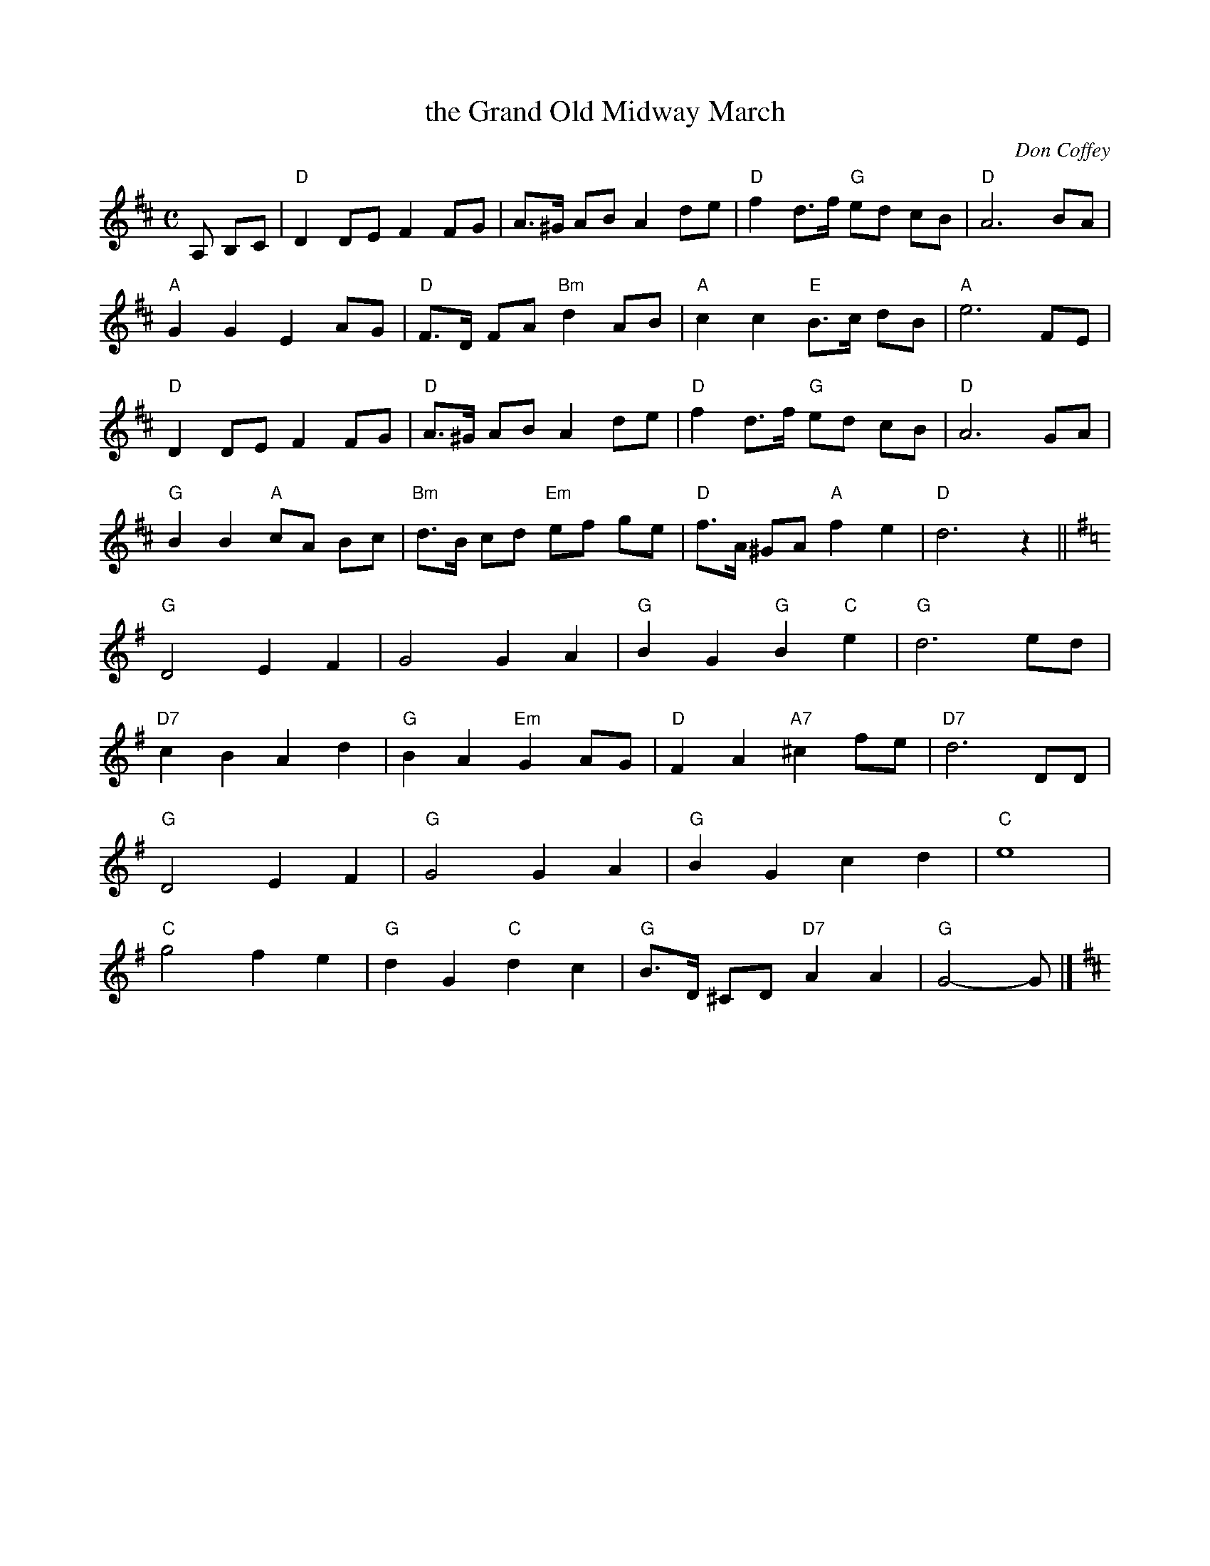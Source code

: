 X: 1
T: the Grand Old Midway March
C: Don Coffey
N: Frankfort, Kentudky
B: "Gems - The Best of the Country Dance and Song Society", CDSS, 1993, p.69
Z: 2011 John Chambers <jc:trillian.mit.edu>
R: reel
M: C
L: 1/8
K: D
A, B,C |\
"D"D2 DE F2 FG | A>^G AB A2 de | "D"f2 d>f "G"ed cB | "D"A6 BA |
"A"G2 G2 E2 AG | "D"F>D FA "Bm"d2 AB | "A"c2 c2 "E"B>c dB | "A"e6 FE |
"D"D2 DE F2 FG | "D"A>^G AB A2 de | "D"f2 d>f "G"ed cB | "D"A6 GA |
"G"B2 B2 "A"cA Bc | "Bm"d>B cd "Em"ef ge | "D"f>A ^GA "A"f2 e2 | "D"d6 z2 ||
K: G
"G"D4 E2 F2 | G4 G2 A2 | "G"B2 G2 "G"B2 "C"e2 | "G"d6 ed |
"D7"c2 B2 A2 d2 | "G"B2 A2 "Em"G2 AG | "D"F2 A2 "A7"^c2 fe | "D7"d6 DD |
"G"D4 E2 F2 | "G"G4 G2 A2 | "G"B2 G2 c2 d2 | "C"e8 |
"C"g4 f2 e2 | "G"d2 G2 "C"d2 c2 | "G"B>D ^CD "D7"A2 A2 | "G"G4- G [K:D] |] 
